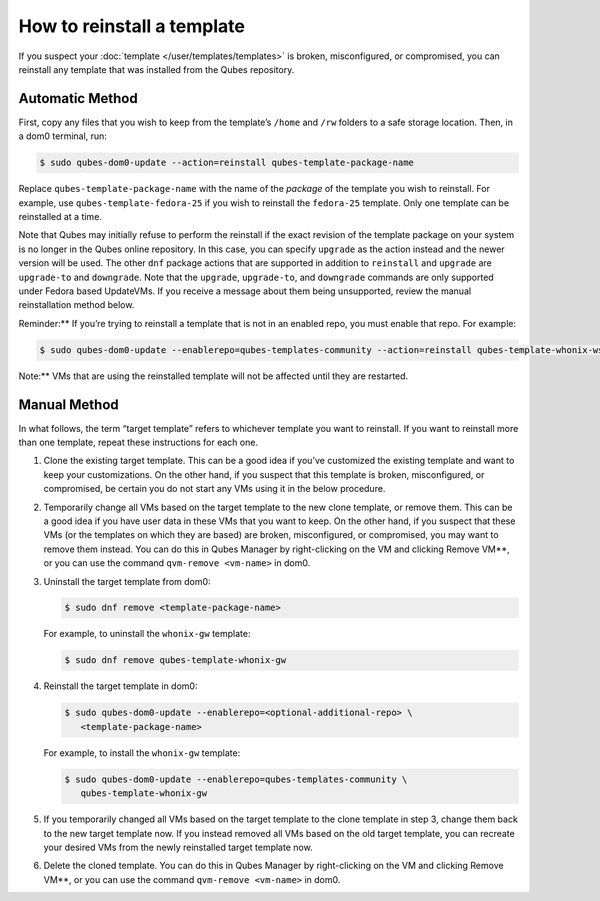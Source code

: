 ===========================
How to reinstall a template
===========================


If you suspect your :doc:`template </user/templates/templates>` is broken,
misconfigured, or compromised, you can reinstall any template that was
installed from the Qubes repository.

Automatic Method
----------------


First, copy any files that you wish to keep from the template’s
``/home`` and ``/rw`` folders to a safe storage location. Then, in a
dom0 terminal, run:

.. code:: bash

      $ sudo qubes-dom0-update --action=reinstall qubes-template-package-name



Replace ``qubes-template-package-name`` with the name of the *package*
of the template you wish to reinstall. For example, use
``qubes-template-fedora-25`` if you wish to reinstall the ``fedora-25``
template. Only one template can be reinstalled at a time.

Note that Qubes may initially refuse to perform the reinstall if the
exact revision of the template package on your system is no longer in
the Qubes online repository. In this case, you can specify ``upgrade``
as the action instead and the newer version will be used. The other
``dnf`` package actions that are supported in addition to ``reinstall``
and ``upgrade`` are ``upgrade-to`` and ``downgrade``. Note that the
``upgrade``, ``upgrade-to``, and ``downgrade`` commands are only
supported under Fedora based UpdateVMs. If you receive a message about
them being unsupported, review the manual reinstallation method below.

Reminder:** If you’re trying to reinstall a template that is not in an
enabled repo, you must enable that repo. For example:

.. code:: bash

      $ sudo qubes-dom0-update --enablerepo=qubes-templates-community --action=reinstall qubes-template-whonix-ws



Note:** VMs that are using the reinstalled template will not be
affected until they are restarted.

Manual Method
-------------


In what follows, the term “target template” refers to whichever template
you want to reinstall. If you want to reinstall more than one template,
repeat these instructions for each one.

1. Clone the existing target template.
   This can be a good idea if you’ve customized the existing template
   and want to keep your customizations. On the other hand, if you
   suspect that this template is broken, misconfigured, or compromised,
   be certain you do not start any VMs using it in the below procedure.

2. Temporarily change all VMs based on the target template to the new
   clone template, or remove them.
   This can be a good idea if you have user data in these VMs that you
   want to keep. On the other hand, if you suspect that these VMs (or
   the templates on which they are based) are broken, misconfigured, or
   compromised, you may want to remove them instead. You can do this in
   Qubes Manager by right-clicking on the VM and clicking Remove VM**,
   or you can use the command ``qvm-remove <vm-name>`` in dom0.

3. Uninstall the target template from dom0:

   .. code:: bash

         $ sudo dnf remove <template-package-name>


   For example, to uninstall the ``whonix-gw`` template:

   .. code:: bash

         $ sudo dnf remove qubes-template-whonix-gw



4. Reinstall the target template in dom0:

   .. code:: bash

         $ sudo qubes-dom0-update --enablerepo=<optional-additional-repo> \
            <template-package-name>

   For example, to install the ``whonix-gw`` template:

   .. code:: bash

         $ sudo qubes-dom0-update --enablerepo=qubes-templates-community \
            qubes-template-whonix-gw


5. If you temporarily changed all VMs based on the target template to
   the clone template in step 3, change them back to the new target
   template now. If you instead removed all VMs based on the old target
   template, you can recreate your desired VMs from the newly
   reinstalled target template now.

6. Delete the cloned template. You can do this in Qubes Manager by
   right-clicking on the VM and clicking Remove VM**, or you can use
   the command ``qvm-remove <vm-name>`` in dom0.


